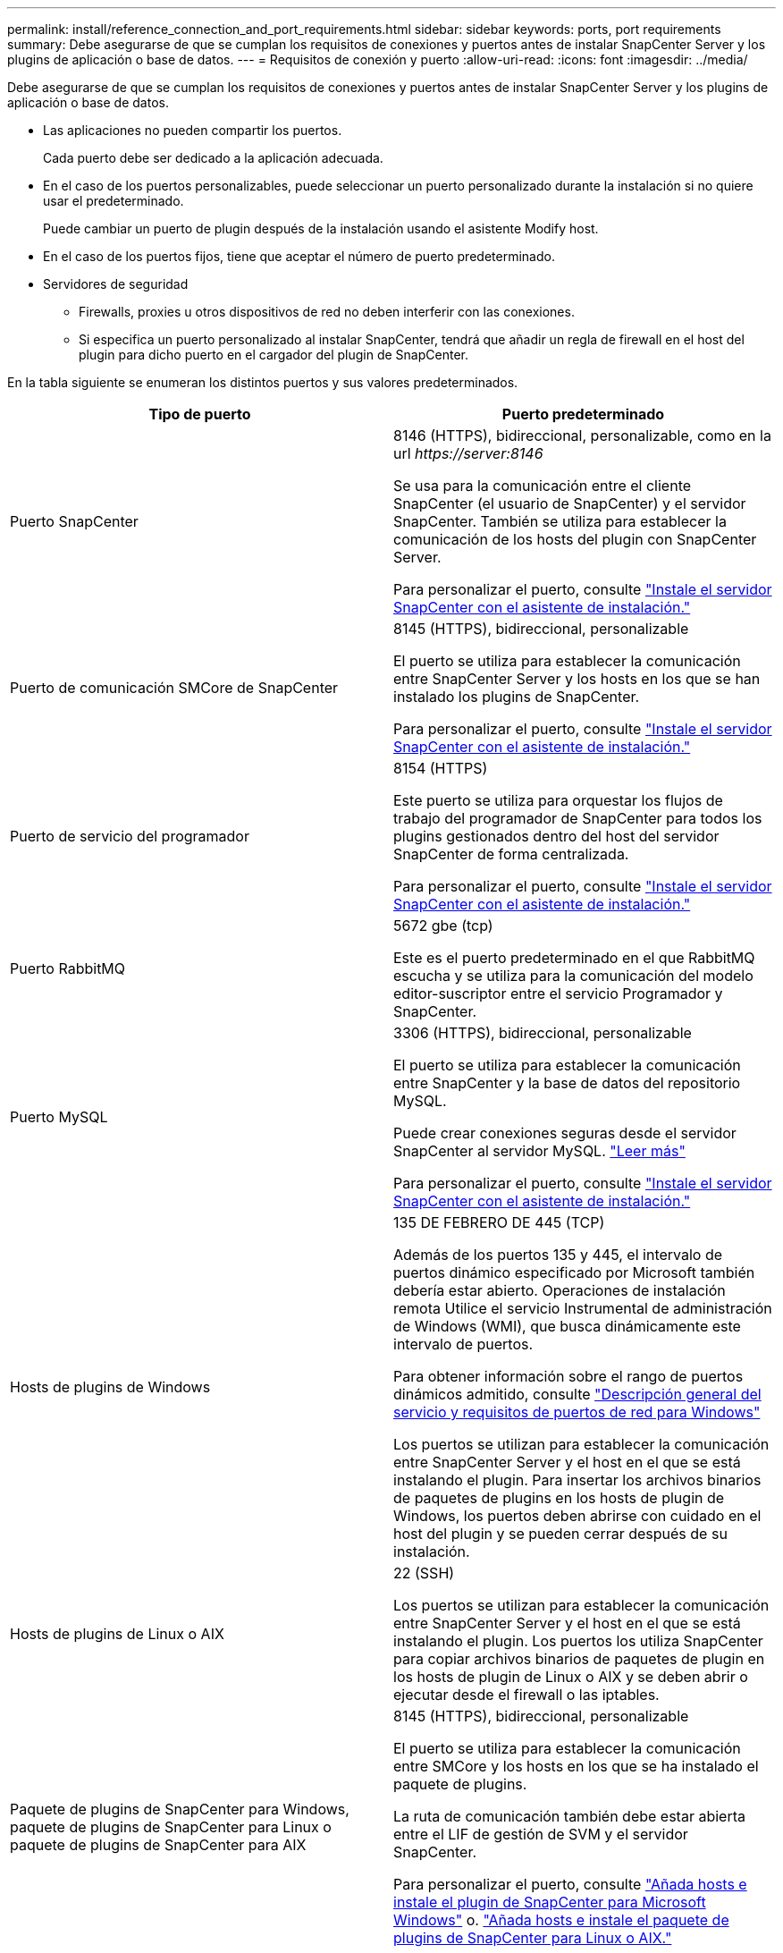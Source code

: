 ---
permalink: install/reference_connection_and_port_requirements.html 
sidebar: sidebar 
keywords: ports, port requirements 
summary: Debe asegurarse de que se cumplan los requisitos de conexiones y puertos antes de instalar SnapCenter Server y los plugins de aplicación o base de datos. 
---
= Requisitos de conexión y puerto
:allow-uri-read: 
:icons: font
:imagesdir: ../media/


[role="lead"]
Debe asegurarse de que se cumplan los requisitos de conexiones y puertos antes de instalar SnapCenter Server y los plugins de aplicación o base de datos.

* Las aplicaciones no pueden compartir los puertos.
+
Cada puerto debe ser dedicado a la aplicación adecuada.

* En el caso de los puertos personalizables, puede seleccionar un puerto personalizado durante la instalación si no quiere usar el predeterminado.
+
Puede cambiar un puerto de plugin después de la instalación usando el asistente Modify host.

* En el caso de los puertos fijos, tiene que aceptar el número de puerto predeterminado.
* Servidores de seguridad
+
** Firewalls, proxies u otros dispositivos de red no deben interferir con las conexiones.
** Si especifica un puerto personalizado al instalar SnapCenter, tendrá que añadir un regla de firewall en el host del plugin para dicho puerto en el cargador del plugin de SnapCenter.




En la tabla siguiente se enumeran los distintos puertos y sus valores predeterminados.

|===
| Tipo de puerto | Puerto predeterminado 


 a| 
Puerto SnapCenter
 a| 
8146 (HTTPS), bidireccional, personalizable, como en la url _\https://server:8146_

Se usa para la comunicación entre el cliente SnapCenter (el usuario de SnapCenter) y el servidor SnapCenter. También se utiliza para establecer la comunicación de los hosts del plugin con SnapCenter Server.

Para personalizar el puerto, consulte https://docs.netapp.com/us-en/snapcenter/install/task_install_the_snapcenter_server_using_the_install_wizard.html["Instale el servidor SnapCenter con el asistente de instalación."]



 a| 
Puerto de comunicación SMCore de SnapCenter
 a| 
8145 (HTTPS), bidireccional, personalizable

El puerto se utiliza para establecer la comunicación entre SnapCenter Server y los hosts en los que se han instalado los plugins de SnapCenter.

Para personalizar el puerto, consulte https://docs.netapp.com/us-en/snapcenter/install/task_install_the_snapcenter_server_using_the_install_wizard.html["Instale el servidor SnapCenter con el asistente de instalación."]



 a| 
Puerto de servicio del programador
 a| 
8154 (HTTPS)

Este puerto se utiliza para orquestar los flujos de trabajo del programador de SnapCenter para todos los plugins gestionados dentro del host del servidor SnapCenter de forma centralizada.

Para personalizar el puerto, consulte https://docs.netapp.com/us-en/snapcenter/install/task_install_the_snapcenter_server_using_the_install_wizard.html["Instale el servidor SnapCenter con el asistente de instalación."]



 a| 
Puerto RabbitMQ
 a| 
5672 gbe (tcp)

Este es el puerto predeterminado en el que RabbitMQ escucha y se utiliza para la comunicación del modelo editor-suscriptor entre el servicio Programador y SnapCenter.



 a| 
Puerto MySQL
 a| 
3306 (HTTPS), bidireccional, personalizable

El puerto se utiliza para establecer la comunicación entre SnapCenter y la base de datos del repositorio MySQL.

Puede crear conexiones seguras desde el servidor SnapCenter al servidor MySQL. link:../install/concept_configure_secured_mysql_connections_with_snapcenter_server.html["Leer más"]

Para personalizar el puerto, consulte https://docs.netapp.com/us-en/snapcenter/install/task_install_the_snapcenter_server_using_the_install_wizard.html["Instale el servidor SnapCenter con el asistente de instalación."]



 a| 
Hosts de plugins de Windows
 a| 
135 DE FEBRERO DE 445 (TCP)

Además de los puertos 135 y 445, el intervalo de puertos dinámico especificado por Microsoft también debería estar abierto. Operaciones de instalación remota Utilice el servicio Instrumental de administración de Windows (WMI), que busca dinámicamente este intervalo de puertos.

Para obtener información sobre el rango de puertos dinámicos admitido, consulte https://support.microsoft.com/kb/832017["Descripción general del servicio y requisitos de puertos de red para Windows"^]

Los puertos se utilizan para establecer la comunicación entre SnapCenter Server y el host en el que se está instalando el plugin. Para insertar los archivos binarios de paquetes de plugins en los hosts de plugin de Windows, los puertos deben abrirse con cuidado en el host del plugin y se pueden cerrar después de su instalación.



 a| 
Hosts de plugins de Linux o AIX
 a| 
22 (SSH)

Los puertos se utilizan para establecer la comunicación entre SnapCenter Server y el host en el que se está instalando el plugin. Los puertos los utiliza SnapCenter para copiar archivos binarios de paquetes de plugin en los hosts de plugin de Linux o AIX y se deben abrir o ejecutar desde el firewall o las iptables.



 a| 
Paquete de plugins de SnapCenter para Windows, paquete de plugins de SnapCenter para Linux o paquete de plugins de SnapCenter para AIX
 a| 
8145 (HTTPS), bidireccional, personalizable

El puerto se utiliza para establecer la comunicación entre SMCore y los hosts en los que se ha instalado el paquete de plugins.

La ruta de comunicación también debe estar abierta entre el LIF de gestión de SVM y el servidor SnapCenter.

Para personalizar el puerto, consulte https://docs.netapp.com/us-en/snapcenter/protect-scw/task_add_hosts_and_install_snapcenter_plug_in_for_microsoft_windows.html["Añada hosts e instale el plugin de SnapCenter para Microsoft Windows"] o. https://docs.netapp.com/us-en/snapcenter/protect-sco/task_add_hosts_and_installing_the_snapcenter_plug_ins_package_for_linux_or_aix.html["Añada hosts e instale el paquete de plugins de SnapCenter para Linux o AIX."]



 a| 
Plugin de SnapCenter para base de datos de Oracle
 a| 
27216, personalizable

El puerto de JDBC predeterminado, lo utiliza el plugin para Oracle para conectarse a la base de datos de Oracle.

Para personalizar el puerto, consulte https://docs.netapp.com/us-en/snapcenter/protect-sco/task_add_hosts_and_installing_the_snapcenter_plug_ins_package_for_linux_or_aix.html["Añada hosts e instale el paquete de plugins de SnapCenter para Linux o AIX."]



 a| 
Plugin de SnapCenter para base de datos de Exchange
 a| 
909, personalizable

NET predeterminado. El plugin para Windows utiliza el puerto TCP para conectarse a las devoluciones de llamadas VSS de Exchange.

Para personalizar el puerto, consulte link:../protect-sce/task_add_hosts_and_install_plug_in_for_exchange.html["Añada hosts e instale el plugin para Exchange"].



 a| 
Complementos compatibles con NetApp para SnapCenter
 a| 
9090 (HTTPS), fija

Este es un puerto interno que se usa solo en el host de complemento compatible con NetApp; no se requiere excepción de firewall.

La comunicación entre SnapCenter Server y los complementos compatibles con NetApp se enruta a través del puerto 8145.



 a| 
Puerto de comunicación del clúster de ONTAP o de SVM
 a| 
443 (HTTPS), bidirectional80 (HTTP), bidireccional

El puerto se utiliza en SAL (capa de abstracción del almacenamiento) para establecer la comunicación entre el host que ejecuta SnapCenter Server y SVM. Actualmente, el puerto también se utiliza en SAL en SnapCenter para los hosts del plugin de Windows para establecer la comunicación entre el host del plugin de SnapCenter y SVM.



 a| 
Plugin de SnapCenter para base de datos SAP HANA vCode Spell Checkports
 a| 
3instance_number13 o 3instance_number15, HTTP o HTTPS, bidireccional y personalizable

Para un tenant único de un contenedor de base de datos multitenant (MDC), el número del puerto termina en 13; para los que no son MDC, el número de puerto termina en 15.

Por ejemplo, 32013 es el número de puerto para la instancia 20 y 31015 es el número de puerto para la instancia 10.

Para personalizar el puerto, consulte https://docs.netapp.com/us-en/snapcenter/protect-hana/task_add_hosts_and_install_plug_in_packages_on_remote_hosts_sap_hana.html["Añada hosts e instale paquetes de plugins en hosts remotos."]



 a| 
Puerto de comunicación del controlador de dominio
 a| 
Consulte la documentación de Microsoft para identificar los puertos que se deben abrir en el firewall de un controlador de dominio para que la autenticación funcione correctamente.

Es necesario abrir los puertos requeridos por Microsoft en el controlador de dominio para que SnapCenter Server, los hosts del plugin u otro cliente de Windows puedan autenticar los usuarios.

|===
Para modificar los detalles del puerto, consulte link:../admin/concept_manage_hosts.html#modify-plug-in-hosts["Modifique los hosts de plugins"].
